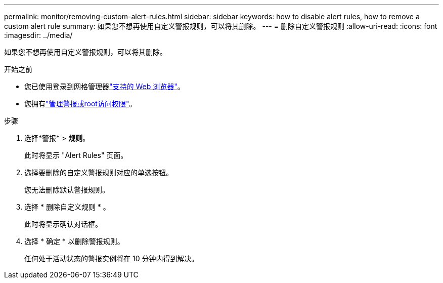 ---
permalink: monitor/removing-custom-alert-rules.html 
sidebar: sidebar 
keywords: how to disable alert rules, how to remove a custom alert rule 
summary: 如果您不想再使用自定义警报规则，可以将其删除。 
---
= 删除自定义警报规则
:allow-uri-read: 
:icons: font
:imagesdir: ../media/


[role="lead"]
如果您不想再使用自定义警报规则，可以将其删除。

.开始之前
* 您已使用登录到网格管理器link:../admin/web-browser-requirements.html["支持的 Web 浏览器"]。
* 您拥有link:../admin/admin-group-permissions.html["管理警报或root访问权限"]。


.步骤
. 选择*警报* > *规则*。
+
此时将显示 "Alert Rules" 页面。

. 选择要删除的自定义警报规则对应的单选按钮。
+
您无法删除默认警报规则。

. 选择 * 删除自定义规则 * 。
+
此时将显示确认对话框。

. 选择 * 确定 * 以删除警报规则。
+
任何处于活动状态的警报实例将在 10 分钟内得到解决。


